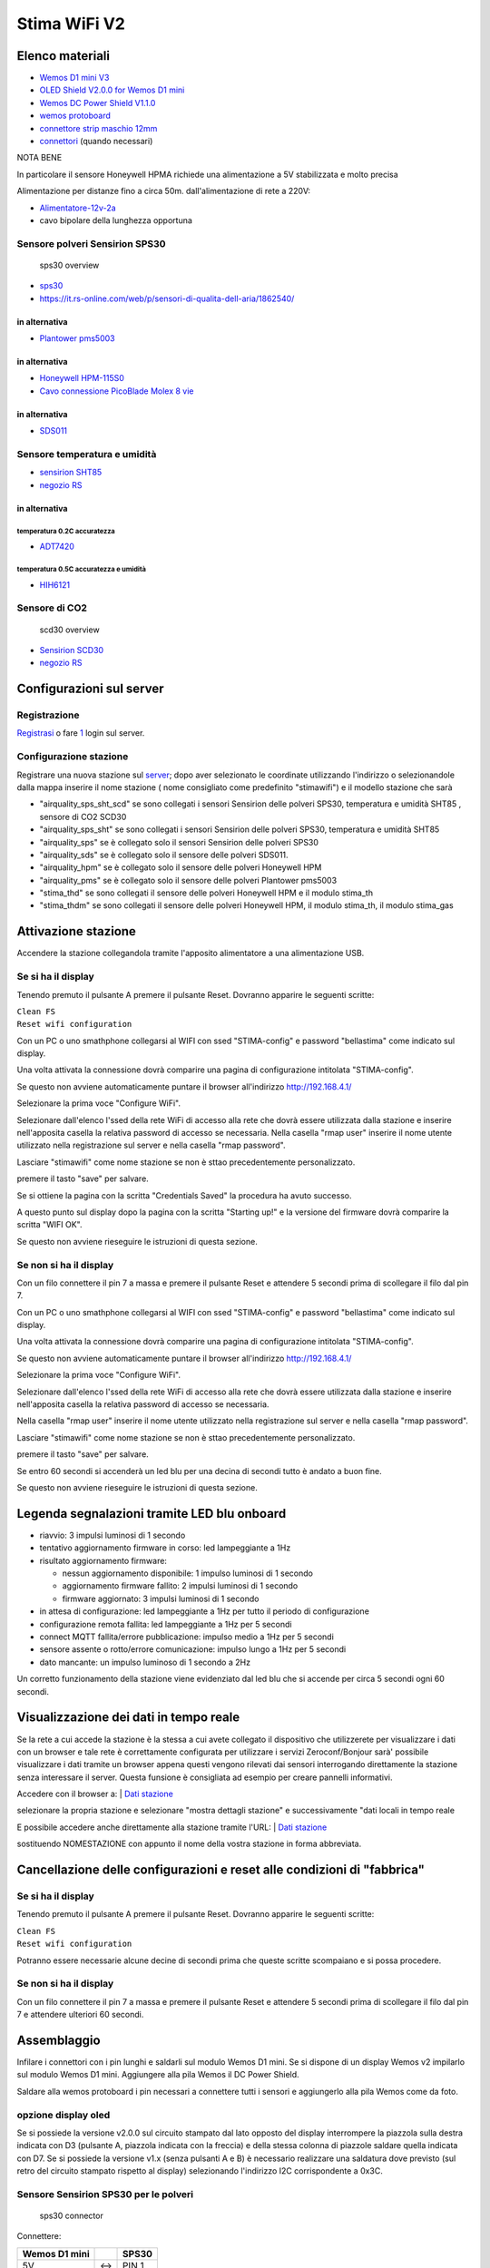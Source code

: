 Stima WiFi V2
=============

| |Stima wifi con Honeywell HPM e sensore Temperatura e Umidità|

Elenco materiali
----------------

-  `Wemos D1 mini
   V3 <https://www.homotix.it/vendita/wemos-schede-cpu/wemos-mini-v310>`__
-  `OLED Shield V2.0.0 for Wemos D1
   mini <https://www.homotix.it/vendita/wemos/oled-shield-v110-for-wemos-mini>`__
-  `Wemos DC Power Shield
   V1.1.0 <https://www.homotix.it/vendita/wemos-shield-alimentazione/power-shield>`__
-  `wemos
   protoboard <https://www.homotix.it/vendita/wemos-shield-prototipazione-cavi/wemos-protoboard>`__
-  `connettore strip maschio
   12mm <https://www.homotix.it/vendita/connettori-morsettiere/connettore-strip-maschio-poli-12mm>`__
-  `connettori <https://www.homotix.it/vendita/wemos-shield-prototipazione-cavi/connettori>`__
   (quando necessari)

NOTA BENE

In particolare il sensore Honeywell HPMA richiede una alimentazione a 5V
stabilizzata e molto precisa

Alimentazione per distanze fino a circa 50m. dall'alimentazione di rete
a 220V:

-  `Alimentatore-12v-2a <https://www.homotix.it/vendita/alimentatori/alimentatore-12v-2a>`__
-  cavo bipolare della lunghezza opportuna

Sensore polveri Sensirion SPS30
~~~~~~~~~~~~~~~~~~~~~~~~~~~~~~~

.. figure:: sps30_overview.jpg
   :alt: sps30 overview

   sps30 overview

-  `sps30 <https://www.sensirion.com/en/environmental-sensors/particulate-matter-sensors-pm25/>`__
-  https://it.rs-online.com/web/p/sensori-di-qualita-dell-aria/1862540/

in alternativa
^^^^^^^^^^^^^^

-  `Plantower pms5003 <http://www.plantower.com/en/content/?108.html>`__

.. _in-alternativa-1:

in alternativa
^^^^^^^^^^^^^^

-  `Honeywell
   HPM-115S0 <https://it.rs-online.com/web/p/sensori-di-luce-e-colore/1454279/>`__
-  `Cavo connessione PicoBlade Molex 8
   vie <https://it.rs-online.com/web/p/wire-to-board-cable-assemblies/1250750/>`__

.. _in-alternativa-2:

in alternativa
^^^^^^^^^^^^^^

-  `SDS011 <https://www.homotix.it/vendita/sensori-polveri-sottili/sensore-polveri-sottili-sds011>`__

Sensore temperatura e umidità
~~~~~~~~~~~~~~~~~~~~~~~~~~~~~

-  `sensirion
   SHT85 <https://www.sensirion.com/en/environmental-sensors/humidity-sensors/sht85-pin-type-humidity-sensor-enabling-easy-replaceability/>`__
   |sht85 overview|
-  `negozio
   RS <https://it.rs-online.com/web/p/sensori-di-temperatura-e-umidita/1826530/>`__

.. _in-alternativa-3:

in alternativa
^^^^^^^^^^^^^^

temperatura 0.2C accuratezza
''''''''''''''''''''''''''''

-  `ADT7420 <https://www.analog.com/en/products/adt7420.html>`__

temperatura 0.5C accuratezza e umidità
''''''''''''''''''''''''''''''''''''''

-  `HIH6121 <https://sensing.honeywell.com/honeywell-sensing-humidicon-hih6100-series-product-sheet-009059-6-en.pdf>`__

Sensore di CO2
~~~~~~~~~~~~~~

.. figure:: scd30_overview.jpg
   :alt: scd30 overview

   scd30 overview

-  `Sensirion
   SCD30 <https://www.sensirion.com/en/environmental-sensors/carbon-dioxide-sensors-co2/>`__
-  `negozio
   RS <https://it.rs-online.com/web/p/sensori-di-temperatura-e-umidita/1720552/>`__

Configurazioni sul server
-------------------------

Registrazione
~~~~~~~~~~~~~

`Registrasi <http://rmap.cc/registrazione/register/>`__ o fare
`1 <http://rmap.cc/registrazione/login>`__ login sul server.

Configurazione stazione
~~~~~~~~~~~~~~~~~~~~~~~

Registrare una nuova stazione sul
`server <http://rmap.cc/insertdata/newstation>`__; dopo aver selezionato
le coordinate utilizzando l'indirizzo o selezionandole dalla mappa
inserire il nome stazione ( nome consigliato come predefinito
"stimawifi") e il modello stazione che sarà

-  "airquality_sps_sht_scd" se sono collegati i sensori Sensirion delle
   polveri SPS30, temperatura e umidità SHT85 , sensore di CO2 SCD30
-  "airquality_sps_sht" se sono collegati i sensori Sensirion delle
   polveri SPS30, temperatura e umidità SHT85
-  "airquality_sps" se è collegato solo il sensori Sensirion delle
   polveri SPS30
-  "airquality_sds" se è collegato solo il sensore delle polveri SDS011.
-  "airquality_hpm" se è collegato solo il sensore delle polveri
   Honeywell HPM
-  "airquality_pms" se è collegato solo il sensore delle polveri
   Plantower pms5003
-  "stima_thd" se sono collegati il sensore delle polveri Honeywell HPM
   e il modulo stima_th
-  "stima_thdm" se sono collegati il sensore delle polveri Honeywell
   HPM, il modulo stima_th, il modulo stima_gas

Attivazione stazione
--------------------

Accendere la stazione collegandola tramite l'apposito alimentatore a una
alimentazione USB.

Se si ha il display
~~~~~~~~~~~~~~~~~~~

Tenendo premuto il pulsante A premere il pulsante Reset. Dovranno
apparire le seguenti scritte:

| ``Clean FS``
| ``Reset wifi configuration``

Con un PC o uno smathphone collegarsi al WIFI con ssed "STIMA-config" e
password "bellastima" come indicato sul display.

Una volta attivata la connessione dovrà comparire una pagina di
configurazione intitolata "STIMA-config".

Se questo non avviene automaticamente puntare il browser all'indirizzo
http://192.168.4.1/

Selezionare la prima voce "Configure WiFi".

Selezionare dall'elenco l'ssed della rete WiFi di accesso alla rete che
dovrà essere utilizzata dalla stazione e inserire nell'apposita casella
la relativa password di accesso se necessaria. Nella casella "rmap user"
inserire il nome utente utilizzato nella registrazione sul server e
nella casella "rmap password".

Lasciare "stimawifi" come nome stazione se non è sttao precedentemente
personalizzato.

premere il tasto "save" per salvare.

Se si ottiene la pagina con la scritta "Credentials Saved" la procedura
ha avuto successo.

A questo punto sul display dopo la pagina con la scritta "Starting up!"
e la versione del firmware dovrà comparire la scritta "WIFI OK".

Se questo non avviene rieseguire le istruzioni di questa sezione.

Se non si ha il display
~~~~~~~~~~~~~~~~~~~~~~~

Con un filo connettere il pin 7 a massa e premere il pulsante Reset e
attendere 5 secondi prima di scollegare il filo dal pin 7.

Con un PC o uno smathphone collegarsi al WIFI con ssed "STIMA-config" e
password "bellastima" come indicato sul display.

Una volta attivata la connessione dovrà comparire una pagina di
configurazione intitolata "STIMA-config".

Se questo non avviene automaticamente puntare il browser all'indirizzo
http://192.168.4.1/

Selezionare la prima voce "Configure WiFi".

Selezionare dall'elenco l'ssed della rete WiFi di accesso alla rete che
dovrà essere utilizzata dalla stazione e inserire nell'apposita casella
la relativa password di accesso se necessaria.

Nella casella "rmap user" inserire il nome utente utilizzato nella
registrazione sul server e nella casella "rmap password".

Lasciare "stimawifi" come nome stazione se non è sttao precedentemente
personalizzato.

premere il tasto "save" per salvare.

Se entro 60 secondi si accenderà un led blu per una decina di secondi
tutto è andato a buon fine.

Se questo non avviene rieseguire le istruzioni di questa sezione.

Legenda segnalazioni tramite LED blu onboard
--------------------------------------------

-  riavvio: 3 impulsi luminosi di 1 secondo
-  tentativo aggiornamento firmware in corso: led lampeggiante a 1Hz
-  risultato aggiornamento firmware:

   -  nessun aggiornamento disponibile: 1 impulso luminosi di 1 secondo
   -  aggiornamento firmware fallito: 2 impulsi luminosi di 1 secondo
   -  firmware aggiornato: 3 impulsi luminosi di 1 secondo

-  in attesa di configurazione: led lampeggiante a 1Hz per tutto il
   periodo di configurazione
-  configurazione remota fallita: led lampeggiante a 1Hz per 5 secondi
-  connect MQTT fallita/errore pubblicazione: impulso medio a 1Hz per 5
   secondi
-  sensore assente o rotto/errore comunicazione: impulso lungo a 1Hz per
   5 secondi
-  dato mancante: un impulso luminoso di 1 secondo a 2Hz

Un corretto funzionamento della stazione viene evidenziato dal led blu
che si accende per circa 5 secondi ogni 60 secondi.

Visualizzazione dei dati in tempo reale
---------------------------------------

Se la rete a cui accede la stazione è la stessa a cui avete collegato
il dispositivo che utilizzerete per visualizzare i dati con un browser
e tale rete è correttamente configurata per utilizzare i servizi
Zeroconf/Bonjour sarà' possibile visualizzare i dati tramite un
browser appena questi vengono rilevati dai sensori interrogando
direttamente la stazione senza interessare il server. Questa funsione
è consigliata ad esempio per creare pannelli informativi.

Accedere con il browser a:
| `Dati stazione <http://rmap.cc/accounts/profile/>`__

selezionare la propria stazione e selezionare "mostra dettagli stazione"
e successivamente "dati locali in tempo reale

E possibile accedere anche direttamente alla stazione tramite l'URL:
| `Dati stazione <http://NOMESTAZIONE/>`__

sostituendo NOMESTAZIONE con appunto il nome della vostra stazione in
forma abbreviata.


Cancellazione delle configurazioni e reset alle condizioni di "fabbrica"
------------------------------------------------------------------------

.. _se-si-ha-il-display-1:

Se si ha il display
~~~~~~~~~~~~~~~~~~~

Tenendo premuto il pulsante A premere il pulsante Reset. Dovranno
apparire le seguenti scritte:

| ``Clean FS``
| ``Reset wifi configuration``

Potranno essere necessarie alcune decine di secondi prima che queste
scritte scompaiano e si possa procedere.

.. _se-non-si-ha-il-display-1:

Se non si ha il display
~~~~~~~~~~~~~~~~~~~~~~~

Con un filo connettere il pin 7 a massa e premere il pulsante Reset e
attendere 5 secondi prima di scollegare il filo dal pin 7 e attendere
ulteriori 60 secondi.

Assemblaggio
------------

Infilare i connettori con i pin lunghi e saldarli sul modulo Wemos D1
mini. Se si dispone di un display Wemos v2 impilarlo sul modulo Wemos D1
mini. Aggiungere alla pila Wemos il DC Power Shield.

Saldare alla wemos protoboard i pin necessari a connettere tutti i
sensori e aggiungerlo alla pila Wemos come da foto.
|protoboard shield per wemos d1 mini|
|wemos protoboard connection| |protoboard saldata|
|pila wemos|

opzione display oled
~~~~~~~~~~~~~~~~~~~~

Se si possiede la versione v2.0.0 sul circuito stampato dal lato opposto
del display interrompere la piazzola sulla destra indicata con D3
(pulsante A, piazzola indicata con la freccia) e della stessa colonna di
piazzole saldare quella indicata con D7. Se si possiede la versione v1.x
(senza pulsanti A e B) è necessario realizzare una saldatura dove
previsto (sul retro del circuito stampato rispetto al display)
selezionando l'indirizzo I2C corrispondente a 0x3C.

Sensore Sensirion SPS30 per le polveri
~~~~~~~~~~~~~~~~~~~~~~~~~~~~~~~~~~~~~~

.. figure:: sps30_connector.png
   :alt: sps30 connector

   sps30 connector

Connettere:

============= === =====
Wemos D1 mini     SPS30
============= === =====
5V            <-> PIN 1
D2            <-> PIN 2
D1            <-> PIN 3
GND           <-> PIN 4
GND           <-> PIN 5
============= === =====

Sensore Sensirion SCD30 per la CO2
~~~~~~~~~~~~~~~~~~~~~~~~~~~~~~~~~~

.. figure:: scds30_connector.png
   :alt: scds30 connector

   scds30 connector

Connettere:

============= === =====
Wemos D1 mini     SCD30
============= === =====
5V            <-> VDD
GND           <-> GND
D1            <-> SCL
D2            <-> SDA
============= === =====

Assemblaggio del sensore all'uscita del sensore di polveri:
|scd30 assemblaggio 1| |scd30 assemblaggio 2|

opzione sensore Plantower PMS5003 per le polveri
~~~~~~~~~~~~~~~~~~~~~~~~~~~~~~~~~~~~~~~~~~~~~~~~

numbering pins from left to right with "plantower" stamps on the floor

Effettuare i seguenti collegamenti tra Wemos e
`PMS5003 <https://github.com/r-map/rmap/blob/master/arduino/sketchbook/libraries/pms/doc/pms5003-manual_v2-3.pdf>`__:
Connettere:

============= === =======
Wemos D1 mini     PMS5003
============= === =======
GND           <-> PIN 2
5V            <-> PIN 1
D5            <-> PIN 5
D6            <-> PIN 4
============= === =======

eventualmente connettere anche il PIN 6 (reset) e PIN 3 (SET) (DA FARE)

opzione sensore SDS011 per le polveri
~~~~~~~~~~~~~~~~~~~~~~~~~~~~~~~~~~~~~

Effettuare i seguenti collegamenti tra Wemos e SDS011: Connettere:

============= === =========
Wemos D1 mini     SDS011
============= === =========
GND           <-> pin 5 GND
5V            <-> pin 3 5V
D5            <-> pin 7 TXD
D6            <-> pin 6 RXD
============= === =========

opzione sensore Honeywell HPM per le polveri
~~~~~~~~~~~~~~~~~~~~~~~~~~~~~~~~~~~~~~~~~~~~

| Effettuare i seguenti collegamenti tra Wemos e Honeywell hpm:
  |Honeywell pinout|
| Connettere:

============= === =============
Wemos D1 mini     Honeywell HPM
============= === =============
GND           <-> PIN 8 GND
5V            <-> PIN 2 5V
D5            <-> PIN 6 TX
D6            <-> PIN 7 RX
============= === =============

| |Assemblaggio moduli in scatola elettrica|
| |Assemblaggio materiale espanso per flusso aria|
| |Messa in opera con canaletta angolo a 90 gradi per flusso aria in/out
  antipioggia|
| |Uso di rete zanzariera per filtro contro gli insetti|

sensore SHT85 per temperatura e umidità
~~~~~~~~~~~~~~~~~~~~~~~~~~~~~~~~~~~~~~~

|sht85 connections| Connettere:

============= === ===============
Wemos D1 mini     modulo Stima-th
============= === ===============
GND           <-> PIN 3
3V3           <-> PIN 2
D1            <-> PIN 1
D2            <-> PIN 4
============= === ===============

Opzione modulo Stima-th con HIH6121 e ADT7420 per temperatura e umidità
~~~~~~~~~~~~~~~~~~~~~~~~~~~~~~~~~~~~~~~~~~~~~~~~~~~~~~~~~~~~~~~~~~~~~~~

| |Sensore temperatura e umidità all'interno di apposito schermo per le
  radiazioni|

-  ponticellare (con un resistore) A1-centrale con A1-
-  ponticellare (con un resistore) A0-centrale con A0+

Una volta saldati i terminali dei cavi e protetti con nastro
autoagglomerante è importante preservare le connessioni dalla corrosione
degli agenti atmosferici e consigliamo uno strato di silicone protettivo
spray del tipo Electrolube DCR200H; solo una volta asciugato lo strato
di vernice protettiva rimuovere la protezione adesiva del sensore HIH

Connettere:

============= === ===============
Wemos D1 mini     modulo Stima-th
============= === ===============
GND           <-> GND
3V3           <-> VCC
D1            <-> SCL
D2            <-> SDA
============= === ===============

| Se non si utilizza la wemos_protoboard è necessario fare una modifica
  al modulo wemos per aggiungere un pin di collegamento a GND. Saldare a
  45 gradi di inclinazione un pin aggiuntivo per connettore Dupont a GND
  come da figura: |Pin aggiunto a GND|

Opzione modulo Stima-i2c-sdsmics
~~~~~~~~~~~~~~~~~~~~~~~~~~~~~~~~

vedi:
http://www.raspibo.org/wiki/index.php?title=Gruppo_Meteo/HowTo#Modulo_Stima-i2c-sdsmics

Opzione per alimentazione con cavo di lunghezza superiore a 2m.
~~~~~~~~~~~~~~~~~~~~~~~~~~~~~~~~~~~~~~~~~~~~~~~~~~~~~~~~~~~~~~~

Tagliare il cavo dell'alimentatore e inserire una piattina bipolare con
rame di diametro opportuno ovviamente della lunghezza necessaria.

Per caricare il firmware
~~~~~~~~~~~~~~~~~~~~~~~~

Installare il driver USB2Serial
^^^^^^^^^^^^^^^^^^^^^^^^^^^^^^^

Windows
'''''''

Per comunicare col Wemos c’è bisogno del driver usb2serial.

Linux
'''''

Nessuna installazione necessaria.

MacOS
'''''

Per Sierra vedere queste instruzioni che sono state testate:
https://github.com/adrianmihalko/ch340g-ch34g-ch34x-mac-os-driver

Upload del firmware
^^^^^^^^^^^^^^^^^^^

Effettuare il download del firmware da
http://rmap.cc/media/firmware/rmap_esp8266.ino.d1_mini_yhbp7E2.bin e
caricarlo sul Wemos dopo averlo connesso tramite cavetto USB. Per fare
questo seguire le istruzioni a: https://github.com/espressif/esptool e
in particolare:
https://github.com/espressif/esptool#writing-binaries-to-flash

.. |Stima wifi con Honeywell HPM e sensore Temperatura e Umidità| image:: stima_wifi.jpg
   :width: 400px
.. |sht85 overview| image:: sht85_overview.jpg
.. |protoboard shield per wemos d1 mini| image:: protoboard-shield-per-wemos-d1-mini.jpg
.. |wemos protoboard connection| image:: wemos_protoboard_connection.png
.. |protoboard saldata| image:: protoboard_saldata.jpg
.. |pila wemos| image:: pila_wemos.jpg
.. |scd30 assemblaggio 1| image:: scd30_assemblaggio_1.jpg
.. |scd30 assemblaggio 2| image:: scd30_assemblaggio_2.jpg
.. |Honeywell pinout| image:: Honeywell_hpm_pinout.png
   :width: 300px
.. |Assemblaggio moduli in scatola elettrica| image:: assemblaggioinscatolaelettrica.jpg
   :width: 400px
.. |Assemblaggio materiale espanso per flusso aria| image:: assemblaggioinscatolaelettricaflusso.jpg
   :width: 400px
.. |Messa in opera con canaletta angolo a 90 gradi per flusso aria in/out antipioggia| image:: presearia.jpg
   :width: 400px
.. |Uso di rete zanzariera per filtro contro gli insetti| image:: filtroinsetti.jpg
   :width: 400px
.. |sht85 connections| image:: sht85_connections.png
.. |Sensore temperatura e umidità all'interno di apposito schermo per le radiazioni| image:: sensoretemperaturaeumidita.jpg
   :width: 400px
.. |Pin aggiunto a GND| image:: stima_wifi_addpintognd.jpg
   :width: 300px
